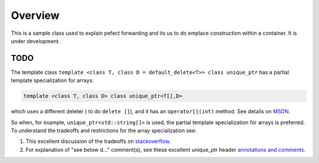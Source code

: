 Overview
========

This is a sample class used to explain pefect forwarding and its us to do emplace construction within a container. It is under development.

TODO
----

The template class ``template <class T, class D = default_delete<T>> class unique_ptr`` has a partial template specialization for arrays:

.. code-block:: cpp 

    template <class T, class D> class unique_ptr<T[],D>

which uses a different deleter ( to do ``delete []``), and it has an ``operator[](int)`` method. See details on `MSDN <https://msdn.microsoft.com/en-us/library/ee410601.aspx>`_. 

So when, for example, ``unique_ptr<std::string[]>`` is used, the partial template specialization for arrays is preferred. To understand the tradeoffs and restrictions
for the array specialization see:

#. This excellent discussion of the tradeoffs on `stackoverflow <http://stackoverflow.com/questions/16711697/is-there-any-use-for-unique-ptr-with-array>`_.
#. For explanation of "see below d..." comment(s), see these excellent unique_ptr header `annotations and comments <https://timsong-cpp.github.io/cppwp/unique.ptr.runtime>`_. 
